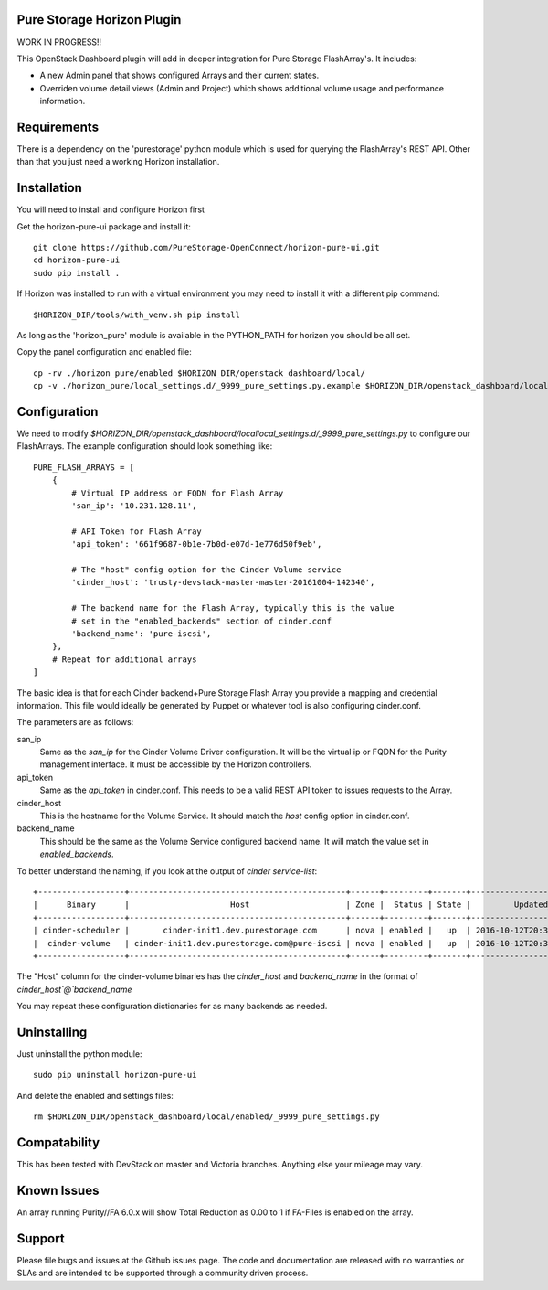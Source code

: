 Pure Storage Horizon Plugin
---------------------------

WORK IN PROGRESS!!


This OpenStack Dashboard plugin will add in deeper integration for Pure Storage
FlashArray's. It includes:

* A new Admin panel that shows configured Arrays and their current states.
* Overriden volume detail views (Admin and Project) which shows additional
  volume usage and performance information.


Requirements
------------

There is a dependency on the 'purestorage' python module which is used for
querying the FlashArray's REST API. Other than that you just need a working
Horizon installation.


Installation
------------

You will need to install and configure Horizon first

Get the horizon-pure-ui package and install it::

  git clone https://github.com/PureStorage-OpenConnect/horizon-pure-ui.git
  cd horizon-pure-ui
  sudo pip install .

If Horizon was installed to run with a virtual environment you may need to
install it with a different pip command::

  $HORIZON_DIR/tools/with_venv.sh pip install

As long as the 'horizon_pure' module is available in the PYTHON_PATH for
horizon you should be all set.

Copy the panel configuration and enabled file::

  cp -rv ./horizon_pure/enabled $HORIZON_DIR/openstack_dashboard/local/
  cp -v ./horizon_pure/local_settings.d/_9999_pure_settings.py.example $HORIZON_DIR/openstack_dashboard/local/local_settings.d/_9999_pure_settings.py


Configuration
-------------

We need to modify `$HORIZON_DIR/openstack_dashboard/locallocal_settings.d/_9999_pure_settings.py`
to configure our FlashArrays. The example configuration should look something
like::

    PURE_FLASH_ARRAYS = [
        {
            # Virtual IP address or FQDN for Flash Array
            'san_ip': '10.231.128.11',

            # API Token for Flash Array
            'api_token': '661f9687-0b1e-7b0d-e07d-1e776d50f9eb',

            # The "host" config option for the Cinder Volume service
            'cinder_host': 'trusty-devstack-master-master-20161004-142340',

            # The backend name for the Flash Array, typically this is the value
            # set in the "enabled_backends" section of cinder.conf
            'backend_name': 'pure-iscsi',
        },
        # Repeat for additional arrays
    ]

The basic idea is that for each Cinder backend+Pure Storage Flash Array you
provide a mapping and credential information. This file would ideally be
generated by Puppet or whatever tool is also configuring cinder.conf.

The parameters are as follows:

san_ip
  Same as the `san_ip` for the Cinder Volume Driver configuration. It will
  be the virtual ip or FQDN for the Purity management interface. It must be
  accessible by the Horizon controllers.

api_token
  Same as the `api_token` in cinder.conf. This needs to be a valid REST API
  token to issues requests to the Array.

cinder_host
  This is the hostname for the Volume Service. It should match the
  `host` config option in cinder.conf.

backend_name
  This should be the same as the Volume Service configured backend name. It
  will match the value set in `enabled_backends`.


To better understand the naming, if you look at the output of
`cinder service-list`::

  +------------------+---------------------------------------------+------+---------+-------+----------------------------+-----------------+
  |      Binary      |                     Host                    | Zone |  Status | State |         Updated_at         | Disabled Reason |
  +------------------+---------------------------------------------+------+---------+-------+----------------------------+-----------------+
  | cinder-scheduler |       cinder-init1.dev.purestorage.com      | nova | enabled |   up  | 2016-10-12T20:30:25.000000 |        -        |
  |  cinder-volume   | cinder-init1.dev.purestorage.com@pure-iscsi | nova | enabled |   up  | 2016-10-12T20:30:28.000000 |        -        |
  +------------------+---------------------------------------------+------+---------+-------+----------------------------+-----------------+
  
The "Host" column for the cinder-volume binaries has the `cinder_host` and
`backend_name` in the format of `cinder_host`@`backend_name`

You may repeat these configuration dictionaries for as many backends as needed.


Uninstalling
------------

Just uninstall the python module::

  sudo pip uninstall horizon-pure-ui

And delete the enabled and settings files::

  rm $HORIZON_DIR/openstack_dashboard/local/enabled/_9999_pure_settings.py




Compatability
-------------

This has been tested with DevStack on master and Victoria branches. Anything else
your mileage may vary.


Known Issues
------------
An array running Purity//FA 6.0.x will show Total Reduction as 0.00 to 1 if
FA-Files is enabled on the array.


Support
-------
Please file bugs and issues at the Github issues page. The code and
documentation are released with no warranties or SLAs and are intended to be
supported through a community driven process.
